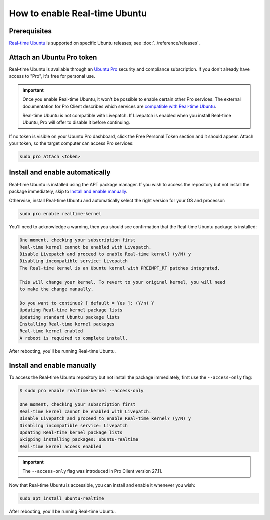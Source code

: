 How to enable Real-time Ubuntu
==============================

Prerequisites
-------------

`Real-time Ubuntu`_ is supported on specific Ubuntu releases; see :doc:`../reference/releases`.


Attach an Ubuntu Pro token
--------------------------

Real-time Ubuntu is available through an `Ubuntu Pro`_ security and compliance
subscription. If you don't already have access to "Pro", it's free for personal
use.

.. important:: 

   Once you enable Real-time Ubuntu, it won't be possible to enable certain
   other Pro services. The external documentation for Pro Client describes which
   services are `compatible with Real-time Ubuntu`_.

   Real-time Ubuntu is not compatible with Livepatch. If Livepatch is enabled
   when you install Real-time Ubuntu, Pro will offer to disable it before
   continuing.

If no token is visible on your Ubuntu Pro dashboard, click the Free Personal
Token section and it should appear. Attach your token, so the target computer
can access Pro services:

.. code-block:: shell

   sudo pro attach <token>

Install and enable automatically
--------------------------------

Real-time Ubuntu is installed using the APT package manager. If you wish to
access the repository but not install the package immediately, skip to `Install
and enable manually`_.

Otherwise, install Real-time Ubuntu and automatically select the right version
for your OS and processor:

.. code-block:: shell

   sudo pro enable realtime-kernel

You'll need to acknowledge a warning, then you should see confirmation that the
Real-time Ubuntu package is installed:

.. code-block:: text

   One moment, checking your subscription first
   Real-time kernel cannot be enabled with Livepatch.
   Disable Livepatch and proceed to enable Real-time kernel? (y/N) y
   Disabling incompatible service: Livepatch
   The Real-time kernel is an Ubuntu kernel with PREEMPT_RT patches integrated.

   This will change your kernel. To revert to your original kernel, you will need
   to make the change manually.

   Do you want to continue? [ default = Yes ]: (Y/n) Y
   Updating Real-time kernel package lists
   Updating standard Ubuntu package lists
   Installing Real-time kernel packages
   Real-time kernel enabled
   A reboot is required to complete install.

After rebooting, you'll be running Real-time Ubuntu.

Install and enable manually
---------------------------

To access the Real-time Ubuntu repository but not install the package
immediately, first use the ``--access-only`` flag:

.. code-block:: shell-session

   $ sudo pro enable realtime-kernel --access-only

   One moment, checking your subscription first
   Real-time kernel cannot be enabled with Livepatch.
   Disable Livepatch and proceed to enable Real-time kernel? (y/N) y
   Disabling incompatible service: Livepatch
   Updating Real-time kernel package lists
   Skipping installing packages: ubuntu-realtime
   Real-time kernel access enabled

.. important::

   The ``--access-only`` flag was introduced in Pro Client version 27.11.

Now that Real-time Ubuntu is accessible, you can install and enable it whenever
you wish:

.. code-block:: shell

   sudo apt install ubuntu-realtime

After rebooting, you'll be running Real-time Ubuntu.


.. LINKS
.. _Real-time Ubuntu: https://ubuntu.com/real-time
.. _Ubuntu Pro: https://ubuntu.com/pro
.. _compatible with Real-time Ubuntu: https://canonical-ubuntu-pro-client.readthedocs-hosted.com/en/latest/references/compatibility_matrix/
